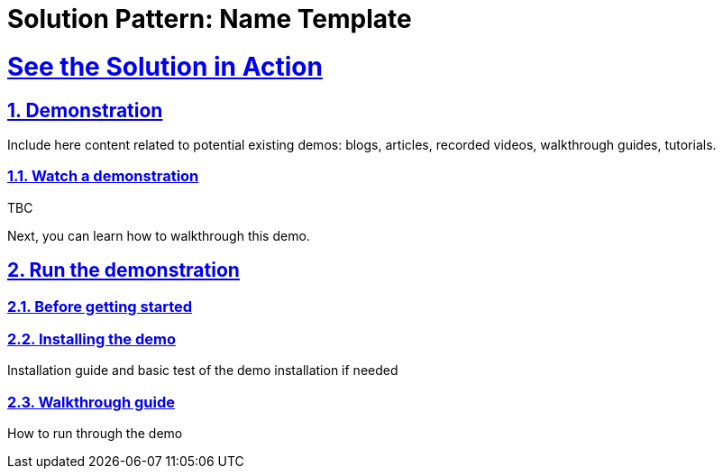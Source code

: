 = Solution Pattern: Name Template
:sectnums:
:sectlinks:
:doctype: book

= See the Solution in Action

== Demonstration

Include here content related to potential existing demos: blogs, articles, recorded videos, walkthrough guides, tutorials.

[#demo-video]
=== Watch a demonstration

TBC

Next, you can learn how to walkthrough this demo.

== Run the demonstration

=== Before getting started


=== Installing the demo
Installation guide and basic test of the demo installation if needed

=== Walkthrough guide
How to run through the demo
